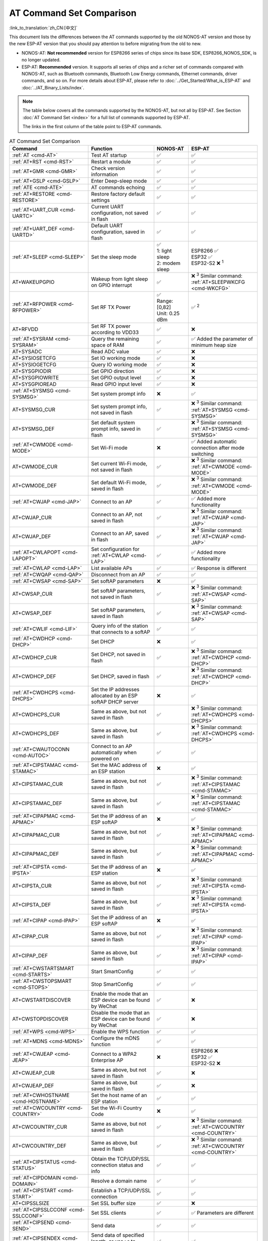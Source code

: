 AT Command Set Comparison
=========================

:link_to_translation:`zh_CN:[中文]`

This document lists the differences between the AT commands supported by the old NONOS-AT version and those by the new ESP-AT version that you should pay attention to before migrating from the old to new.

- NONOS-AT: **Not recommended** version for ESP8266 series of chips since its base SDK, ESP8266_NONOS_SDK, is no longer updated.
- ESP-AT: **Recommended** version. It supports all series of chips and a richer set of commands compared with NONOS-AT, such as Bluetooth commands, Bluetooth Low Energy commands, Ethernet commands, driver commands, and so on. For more details about ESP-AT, please refer to :doc:`../Get_Started/What_is_ESP-AT` and :doc:`../AT_Binary_Lists/index`.

.. note::
  The table below covers all the commands supported by the NONOS-AT, but not all by ESP-AT. See Section :doc:`AT Command Set <index>` for a full list of commands supported by ESP-AT. 

  The links in the first column of the table point to ESP-AT commands.

.. list-table:: AT Command Set Comparison
   :header-rows: 1
   :widths: 25 30 15 30

   * - Command
     - Function
     - NONOS-AT
     - ESP-AT
   * - :ref:`AT <cmd-AT>`
     - Test AT startup
     - ✅
     - ✅
   * - :ref:`AT+RST <cmd-RST>`
     - Restart a module
     - ✅
     - ✅
   * - :ref:`AT+GMR <cmd-GMR>`
     - Check version information
     - ✅
     - ✅
   * - :ref:`AT+GSLP <cmd-GSLP>`
     - Enter Deep-sleep mode
     - ✅
     - ✅
   * - :ref:`ATE <cmd-ATE>`
     - AT commands echoing
     - ✅
     - ✅
   * - :ref:`AT+RESTORE <cmd-RESTORE>`
     - Restore factory default settings
     - ✅
     - ✅
   * - :ref:`AT+UART_CUR <cmd-UARTC>`
     - Current UART configuration, not saved in flash
     - ✅
     - ✅
   * - :ref:`AT+UART_DEF <cmd-UARTD>`
     - Default UART configuration, saved in flash
     - ✅
     - ✅
   * - :ref:`AT+SLEEP <cmd-SLEEP>`
     - Set the sleep mode
     - 
       | ✅
       | 1: light sleep
       | 2: modem sleep
     - | ESP8266 ✅
       | ESP32 ✅
       | ESP32-S2 ❌ :sup:`1`
   * - AT+WAKEUPGPIO
     - Wakeup from light sleep on GPIO interrupt
     - ✅
     - | ❌ :sup:`3` Similar command: :ref:`AT+SLEEPWKCFG <cmd-WKCFG>`
   * - :ref:`AT+RFPOWER <cmd-RFPOWER>`
     - Set RF TX Power
     - | ✅
       | Range: [0,82]
       | Unit: 0.25 dBm
     - ✅ :sup:`2`
   * - AT+RFVDD
     - Set RF TX power according to VDD33
     - ✅
     - ❌
   * - :ref:`AT+SYSRAM <cmd-SYSRAM>`
     - Query the remaining space of RAM
     - ✅
     - ✅ Added the parameter of minimum heap size
   * - AT+SYSADC
     - Read ADC value
     - ✅
     - ❌
   * - AT+SYSIOSETCFG
     - Set IO working mode
     - ✅
     - ❌
   * - AT+SYSIOGETCFG
     - Query IO working mode
     - ✅
     - ❌
   * - AT+SYSGPIODIR
     - Set GPIO direction
     - ✅
     - ❌
   * - AT+SYSGPIOWRITE
     - Set GPIO output level
     - ✅
     - ❌
   * - AT+SYSGPIOREAD
     - Read GPIO input level
     - ✅
     - ❌
   * - :ref:`AT+SYSMSG <cmd-SYSMSG>`
     - Set system prompt info
     - ❌
     - ✅
   * - AT+SYSMSG_CUR
     - Set system prompt info, not saved in flash
     - ✅
     - | ❌ :sup:`3` Similar command: :ref:`AT+SYSMSG <cmd-SYSMSG>`
   * - AT+SYSMSG_DEF
     - Set default system prompt info, saved in flash
     - ✅
     - | ❌ :sup:`3` Similar command: :ref:`AT+SYSMSG <cmd-SYSMSG>`
   * - :ref:`AT+CWMODE <cmd-MODE>`
     - Set Wi-Fi mode
     - ❌
     - ✅ Added automatic connection after mode switching
   * - AT+CWMODE_CUR
     - Set current Wi-Fi mode, not saved in flash
     - ✅
     - | ❌ :sup:`3` Similar command: :ref:`AT+CWMODE <cmd-MODE>`
   * - AT+CWMODE_DEF
     - Set default Wi-Fi mode, saved in flash
     - ✅
     - | ❌ :sup:`3` Similar command: :ref:`AT+CWMODE <cmd-MODE>`
   * - :ref:`AT+CWJAP <cmd-JAP>`
     - Connect to an AP
     - ✅
     - ✅ Added more functionality
   * - AT+CWJAP_CUR
     - Connect to an AP, not saved in flash
     - ✅
     - | ❌ :sup:`3` Similar command: :ref:`AT+CWJAP <cmd-JAP>`
   * - AT+CWJAP_DEF
     - Connect to an AP, saved in flash
     - ✅
     - | ❌ :sup:`3` Similar command: :ref:`AT+CWJAP <cmd-JAP>`
   * - :ref:`AT+CWLAPOPT <cmd-LAPOPT>`
     - Set configuration for :ref:`AT+CWLAP <cmd-LAP>`
     - ✅
     - ✅ Added more functionality
   * - :ref:`AT+CWLAP <cmd-LAP>`
     - List available APs
     - ✅
     - ✅ Response is different
   * - :ref:`AT+CWQAP <cmd-QAP>`
     - Disconnect from an AP
     - ✅
     - ✅
   * - :ref:`AT+CWSAP <cmd-SAP>`
     - Set softAP parameters
     - ❌
     - ✅
   * - AT+CWSAP_CUR
     - Set softAP parameters, not saved in flash
     - ✅
     - | ❌ :sup:`3` Similar command: :ref:`AT+CWSAP <cmd-SAP>`
   * - AT+CWSAP_DEF
     - Set softAP parameters, saved in flash
     - ✅
     - | ❌ :sup:`3` Similar command: :ref:`AT+CWSAP <cmd-SAP>`
   * - :ref:`AT+CWLIF <cmd-LIF>`
     - Query info of the station that connects to a softAP
     - ✅
     - ✅
   * - :ref:`AT+CWDHCP <cmd-DHCP>`
     - Set DHCP
     - ❌
     - ✅
   * - AT+CWDHCP_CUR
     - Set DHCP, not saved in flash
     - ✅
     - | ❌ :sup:`3` Similar command: :ref:`AT+CWDHCP <cmd-DHCP>`
   * - AT+CWDHCP_DEF
     - Set DHCP, saved in flash
     - ✅
     - | ❌ :sup:`3` Similar command: :ref:`AT+CWDHCP <cmd-DHCP>`
   * - :ref:`AT+CWDHCPS <cmd-DHCPS>`
     - Set the IP addresses allocated by an ESP softAP DHCP server
     - ❌
     - ✅
   * - AT+CWDHCPS_CUR
     - Same as above, but not saved in flash
     - ✅
     - | ❌ :sup:`3` Similar command: :ref:`AT+CWDHCPS <cmd-DHCPS>`
   * - AT+CWDHCPS_DEF
     - Same as above, but saved in flash
     - ✅
     - | ❌ :sup:`3` Similar command: :ref:`AT+CWDHCPS <cmd-DHCPS>`
   * - :ref:`AT+CWAUTOCONN <cmd-AUTOC>`
     - Connect to an AP automatically when powered on
     - ✅
     - ✅
   * - :ref:`AT+CIPSTAMAC <cmd-STAMAC>`
     - Set the MAC address of an ESP station
     - ❌
     - ✅
   * - AT+CIPSTAMAC_CUR
     - Same as above, but not saved in flash
     - ✅
     - | ❌ :sup:`3` Similar command: :ref:`AT+CIPSTAMAC <cmd-STAMAC>`
   * - AT+CIPSTAMAC_DEF
     - Same as above, but saved in flash
     - ✅
     - | ❌ :sup:`3` Similar command: :ref:`AT+CIPSTAMAC <cmd-STAMAC>`
   * - :ref:`AT+CIPAPMAC <cmd-APMAC>`
     - Set the IP address of an ESP softAP
     - ❌
     - ✅
   * - AT+CIPAPMAC_CUR
     - Same as above, but not saved in flash
     - ✅
     - | ❌ :sup:`3` Similar command: :ref:`AT+CIPAPMAC <cmd-APMAC>`
   * - AT+CIPAPMAC_DEF
     - Same as above, but saved in flash
     - ✅
     - | ❌ :sup:`3` Similar command: :ref:`AT+CIPAPMAC <cmd-APMAC>`
   * - :ref:`AT+CIPSTA <cmd-IPSTA>`
     - Set the IP address of an ESP station
     - ❌
     - ✅
   * - AT+CIPSTA_CUR
     - Same as above, but not saved in flash
     - ✅
     - | ❌ :sup:`3` Similar command: :ref:`AT+CIPSTA <cmd-IPSTA>`
   * - AT+CIPSTA_DEF
     - Same as above, but saved in flash
     - ✅
     - | ❌ :sup:`3` Similar command: :ref:`AT+CIPSTA <cmd-IPSTA>`
   * - :ref:`AT+CIPAP <cmd-IPAP>`
     - Set the IP address of an ESP softAP
     - ❌
     - ✅
   * - AT+CIPAP_CUR
     - Same as above, but not saved in flash
     - ✅
     - | ❌ :sup:`3` Similar command: :ref:`AT+CIPAP <cmd-IPAP>`
   * - AT+CIPAP_DEF
     - Same as above, but saved in flash
     - ✅
     - | ❌ :sup:`3` Similar command: :ref:`AT+CIPAP <cmd-IPAP>`
   * - :ref:`AT+CWSTARTSMART <cmd-STARTS>`
     - Start SmartConfig
     - ✅
     - ✅
   * - :ref:`AT+CWSTOPSMART <cmd-STOPS>`
     - Stop SmartConfig
     - ✅
     - ✅
   * - AT+CWSTARTDISCOVER
     - Enable the mode that an ESP device can be found by WeChat
     - ✅
     - ❌
   * - AT+CWSTOPDISCOVER
     - Disable the mode that an ESP device can be found by WeChat
     - ✅
     - ❌
   * - :ref:`AT+WPS <cmd-WPS>`
     - Enable the WPS function
     - ✅
     - ✅
   * - :ref:`AT+MDNS <cmd-MDNS>`
     - Configure the mDNS function
     - ✅
     - ✅
   * - :ref:`AT+CWJEAP <cmd-JEAP>`
     - Connect to a WPA2 Enterprise AP
     - ❌
     -
       | ESP8266 ❌
       | ESP32 ✅
       | ESP32-S2 ❌
   * - AT+CWJEAP_CUR
     - Same as above, but not saved in flash
     - ✅
     - ❌
   * - AT+CWJEAP_DEF
     - Same as above, but saved in flash
     - ✅
     - ❌
   * - :ref:`AT+CWHOSTNAME <cmd-HOSTNAME>`
     - Set the host name of an ESP station
     - ✅
     - ✅
   * - :ref:`AT+CWCOUNTRY <cmd-COUNTRY>`
     - Set the Wi-Fi Country Code
     - ❌
     - ✅
   * - AT+CWCOUNTRY_CUR
     - Same as above, but not saved in flash
     - ✅
     - | ❌ :sup:`3` Similar command: :ref:`AT+CWCOUNTRY <cmd-COUNTRY>`
   * - AT+CWCOUNTRY_DEF
     - Same as above, but saved in flash
     - ✅
     - | ❌ :sup:`3` Similar command: :ref:`AT+CWCOUNTRY <cmd-COUNTRY>`
   * - :ref:`AT+CIPSTATUS <cmd-STATUS>`
     - Obtain the TCP/UDP/SSL connection status and info
     - ✅
     - ✅
   * - :ref:`AT+CIPDOMAIN <cmd-DOMAIN>`
     - Resolve a domain name
     - ✅
     - ✅
   * - :ref:`AT+CIPSTART <cmd-START>`
     - Establish a TCP/UDP/SSL connection
     - ✅
     - ✅
   * - AT+CIPSSLSIZE
     - Set SSL buffer size
     - ✅
     - ❌
   * - :ref:`AT+CIPSSLCCONF <cmd-SSLCCONF>`
     - Set SSL clients
     - ✅
     - ✅ Parameters are different
   * - :ref:`AT+CIPSEND <cmd-SEND>`
     - Send data
     - ✅
     - ✅
   * - :ref:`AT+CIPSENDEX <cmd-SENDEX>`
     - Send data of specified length, or use ``\0`` to trigger data transmission
     - ✅
     - ✅
   * - AT+CIPSENDBUF
     - Write data into the TCP-Send-Buffer
     - ✅
     - ❌ :sup:`3`
   * - AT+CIPBUFRESET
     - Reset the segment ID count
     - ✅
     - ❌ :sup:`3`
   * - AT+CIPBUFSTATUS
     - Query the status of the TCP-Send-Buffer
     - ✅
     - ❌ :sup:`3`
   * - AT+CIPCHECKSEQ
     - Query if a specific segment was successfully sent
     - ✅
     - ❌ :sup:`3`
   * - AT+CIPCLOSEMODE
     - Set the close mode of TCP connection
     - ✅
     - ❌ :sup:`3`
   * - :ref:`AT+CIPCLOSE <cmd-CLOSE>`
     - Close TCP/UDP/SSL connection
     - ✅
     - ✅
   * - :ref:`AT+CIFSR <cmd-IFSR>`
     - Obtain the local IP address
     - ✅
     - ✅
   * - :ref:`AT+CIPMUX <cmd-MUX>`
     - Set multiple connections
     - ✅
     - ✅
   * - :ref:`AT+CIPSERVER <cmd-SERVER>`
     - Create a TCP/SSL server
     - ✅ SSL server not supported
     -
       ✅ SSL server supported for ESP32 and ESP32-S2, not for ESP8266
   * - :ref:`AT+CIPSERVERMAXCONN <cmd-SERVERMAX>`
     - Set the maximum connections allowed by a server
     - ✅
     - ✅
   * - :ref:`AT+CIPMODE <cmd-IPMODE>`
     - Set the transmission mode
     - ✅
     - ✅
   * - :ref:`AT+SAVETRANSLINK <cmd-SAVET>`
     - Set whether to enter Wi-Fi :term:`Passthrough Mode` on power-up
     - ✅
     - ✅
   * - :ref:`AT+CIPSTO <cmd-STO>`
     - Set the local TCP server timeout
     - ✅
     - ✅
   * - :ref:`AT+PING <cmd-CIPPING>`
     - Ping the remote host
     - ✅
     - ✅
   * - :ref:`AT+CIUPDATE <cmd-UPDATE>`
     - Upgrade the firmware through Wi-Fi
     - ✅
     - ✅ More parameters supported
   * - :ref:`AT+CIPDINFO <cmd-IPDINFO>`
     - Show the remote IP and port with +IPD
     - ✅
     - ✅
   * - :ref:`AT+CIPRECVMODE <cmd-CIPRECVMODE>`
     - Set TCP Receive Mode
     - ✅
     - ✅
   * - :ref:`AT+CIPRECVDATA <cmd-CIPRECVDATA>`
     - Get TCP data in passive receive mode
     - ✅
     - ✅ Response is different
   * - :ref:`AT+CIPRECVLEN <cmd-CIPRECVLEN>`
     - Get TCP data length in passive receive mode
     - ✅
     - ✅
   * - :ref:`AT+CIPSNTPCFG <cmd-SNTPCFG>`
     - Set the time zone and SNTP server
     - ✅
     - ✅ Added more functionality
   * - :ref:`AT+CIPSNTPTIME <cmd-SNTPT>`
     - Query SNTP time
     - ✅
     - ✅
   * - :ref:`AT+CIPDNS <cmd-DNS>`
     - Set DNS server information
     - ❌
     - ✅
   * - AT+CIPDNS_CUR
     - Same as above, but not saved in flash
     - ✅
     - | ❌ :sup:`3` Similar command: :ref:`AT+CIPDNS <cmd-DNS>`
   * - AT+CIPDNS_DEF
     - Same as above, but saved in flash
     - ✅
     - | ❌ :sup:`3` Similar command: :ref:`AT+CIPDNS <cmd-DNS>`
   * - :ref:`AT+SYSFLASH <cmd-SYSFLASH>`
     - Set user partitions in flash
     - ❌
     - ✅

**Note** 1: AT+SLEEP in ESP-AT:

    * ESP8266 and ESP32 ✅
    
      * 1: modem sleep by DTIM
      * 2: light sleep
      * 3: modem sleep by listen interval
       
    * ESP32-S2 ❌

**Note** 2: AT+RFPOWER in ESP-AT:

    * ESP8266 ✅. Range: [40,82]. Unit: 0.25 dBm
    * ESP32 ✅. Range: [40,78]. Unit: 0.25 dBm. Support Bluetooth LE.
    * ESP32-S2 ✅. Range: [40,78]. Unit: 0.25 dBm

**Note** 3: This command will not be added to the ESP-AT version.